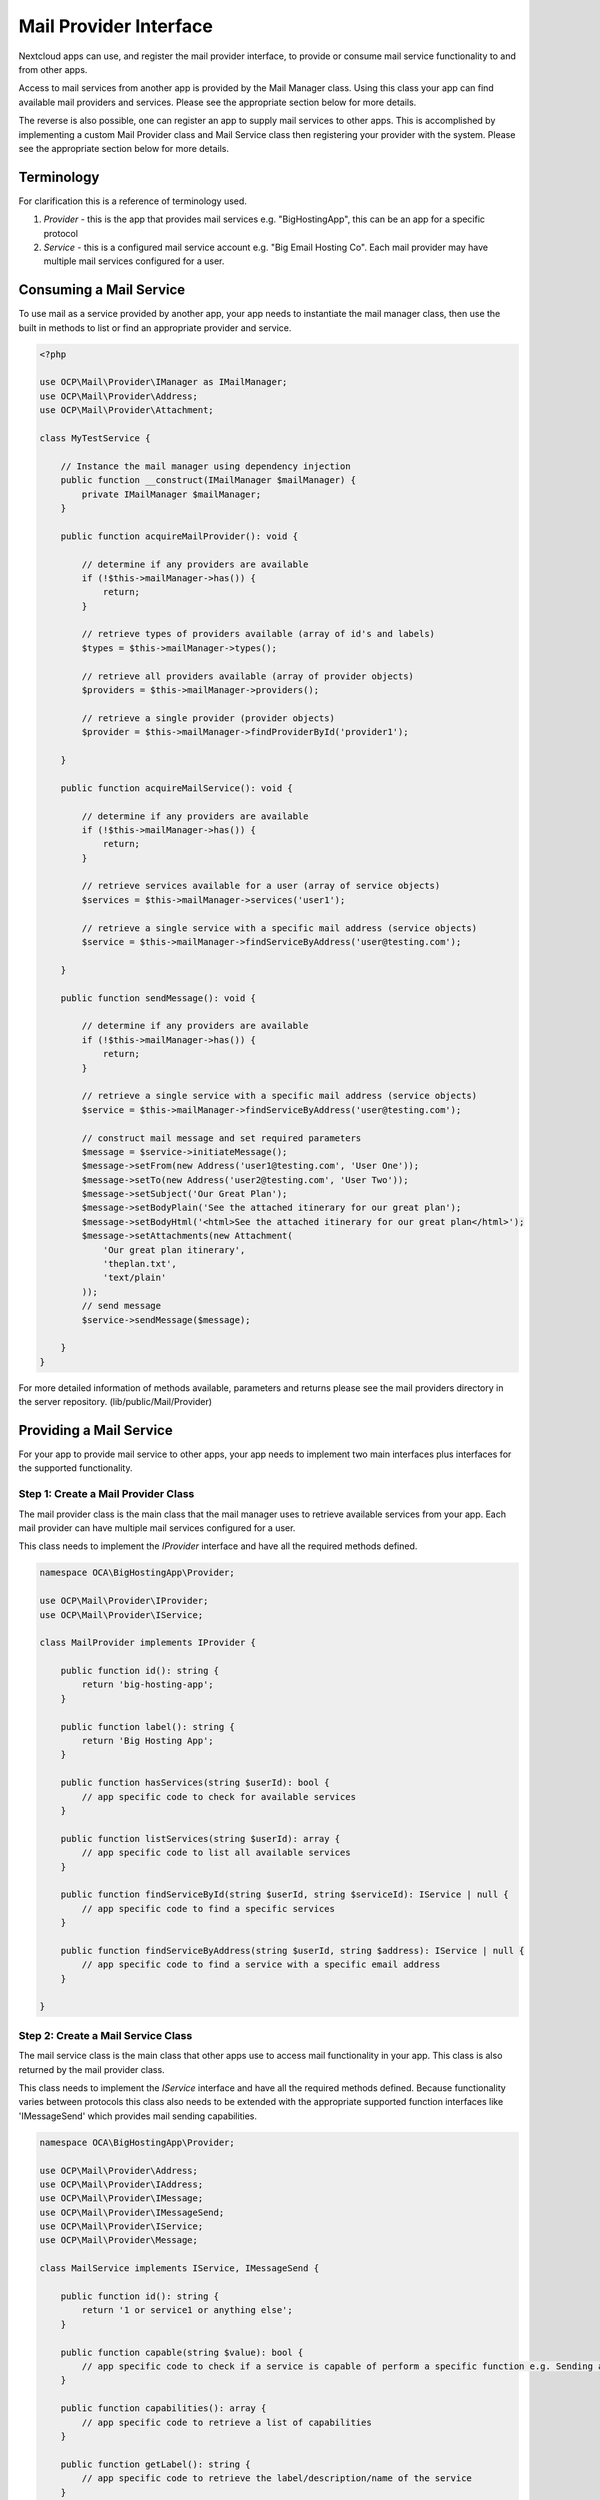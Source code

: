 
.. _mail-providers:

========================================
Mail Provider Interface
========================================

Nextcloud apps can use, and register the mail provider interface, to provide or consume mail service functionality to and from other apps. 

Access to mail services from another app is provided by the Mail Manager class. Using this class your app can find available mail providers and services. Please see the appropriate section below for more details.

The reverse is also possible, one can register an app to supply mail services to other apps. This is accomplished by implementing a custom Mail Provider class and Mail Service class then registering your provider with the system. Please see the appropriate section below for more details.

.. _mail-provider-terminology:

Terminology
-----------

For clarification this is a reference of terminology used.

1. *Provider* - this is the app that provides mail services e.g. "BigHostingApp", this can be an app for a specific protocol
2. *Service* - this is a configured mail service account e.g. "Big Email Hosting Co". Each mail provider may have multiple mail services configured for a user.

.. _mail-provider-consume:

Consuming a Mail Service
------------------------

To use mail as a service provided by another app, your app needs to instantiate the mail manager class, then use the built in methods to list or find an appropriate provider and service.

.. code-block:: php

    <?php

    use OCP\Mail\Provider\IManager as IMailManager;
    use OCP\Mail\Provider\Address;
    use OCP\Mail\Provider\Attachment;

    class MyTestService {

        // Instance the mail manager using dependency injection 
        public function __construct(IMailManager $mailManager) {
            private IMailManager $mailManager;
        }

        public function acquireMailProvider(): void {
            
            // determine if any providers are available
            if (!$this->mailManager->has()) {
                return;
            }
            
            // retrieve types of providers available (array of id's and labels)
            $types = $this->mailManager->types();

            // retrieve all providers available (array of provider objects)
            $providers = $this->mailManager->providers();

            // retrieve a single provider (provider objects)
            $provider = $this->mailManager->findProviderById('provider1');

        }

        public function acquireMailService(): void {
            
            // determine if any providers are available
            if (!$this->mailManager->has()) {
                return;
            }
            
            // retrieve services available for a user (array of service objects)
            $services = $this->mailManager->services('user1');

            // retrieve a single service with a specific mail address (service objects)
            $service = $this->mailManager->findServiceByAddress('user@testing.com');

        }

        public function sendMessage(): void {
            
            // determine if any providers are available
            if (!$this->mailManager->has()) {
                return;
            }
            
            // retrieve a single service with a specific mail address (service objects)
            $service = $this->mailManager->findServiceByAddress('user@testing.com');

            // construct mail message and set required parameters
            $message = $service->initiateMessage();
            $message->setFrom(new Address('user1@testing.com', 'User One'));
            $message->setTo(new Address('user2@testing.com', 'User Two'));
            $message->setSubject('Our Great Plan');
            $message->setBodyPlain('See the attached itinerary for our great plan');
            $message->setBodyHtml('<html>See the attached itinerary for our great plan</html>');
            $message->setAttachments(new Attachment(
                'Our great plan itinerary',
                'theplan.txt',
                'text/plain'
            ));
            // send message
            $service->sendMessage($message);

        }
    }

For more detailed information of methods available, parameters and returns please see the mail providers directory in the server repository. (lib/public/Mail/Provider)

.. _mail-provider-provide:

Providing a Mail Service
------------------------

For your app to provide mail service to other apps, your app needs to implement two main interfaces plus interfaces for the supported functionality.

Step 1: Create a Mail Provider Class
~~~~~~~~~~~~~~~~~~~~~~~~~~~~~~~~~~~~

The mail provider class is the main class that the mail manager uses to retrieve available services from your app. Each mail provider can have multiple mail services configured for a user.

This class needs to implement the `IProvider` interface and have all the required methods defined.

.. code-block:: php

    namespace OCA\BigHostingApp\Provider;

    use OCP\Mail\Provider\IProvider;
    use OCP\Mail\Provider\IService;

    class MailProvider implements IProvider {

        public function id(): string {
            return 'big-hosting-app';
        }

        public function label(): string {
            return 'Big Hosting App';
        }

        public function hasServices(string $userId): bool {
            // app specific code to check for available services
        }

        public function listServices(string $userId): array {
            // app specific code to list all available services
        }

        public function findServiceById(string $userId, string $serviceId): IService | null {
            // app specific code to find a specific services
        }

        public function findServiceByAddress(string $userId, string $address): IService | null {
            // app specific code to find a service with a specific email address
        }

    }

Step 2: Create a Mail Service Class
~~~~~~~~~~~~~~~~~~~~~~~~~~~~~~~~~~~~

The mail service class is the main class that other apps use to access mail functionality in your app. This class is also returned by the mail provider class.

This class needs to implement the `IService` interface and have all the required methods defined. Because functionality varies between protocols this class also needs to be extended with the appropriate supported function interfaces like 'IMessageSend' which provides mail sending capabilities.  

.. code-block:: php
    
    namespace OCA\BigHostingApp\Provider;

    use OCP\Mail\Provider\Address;
    use OCP\Mail\Provider\IAddress;
    use OCP\Mail\Provider\IMessage;
    use OCP\Mail\Provider\IMessageSend;
    use OCP\Mail\Provider\IService;
    use OCP\Mail\Provider\Message;

    class MailService implements IService, IMessageSend {

        public function id(): string {
            return '1 or service1 or anything else';
        }

        public function capable(string $value): bool {
            // app specific code to check if a service is capable of perform a specific function e.g. Sending a Message
        }

        public function capabilities(): array {
            // app specific code to retrieve a list of capabilities
        }

        public function getLabel(): string {
            // app specific code to retrieve the label/description/name of the service
        }

        public function getPrimaryAddress(): IAddress {
            // app specific code to retrieve the primary email address of the service
        }

        public function getSecondaryAddresses(): array {
            // app specific code to retrieve the secondary email addresses (aliases) of the service
        }

        public function initiateMessage(): IMessage {
            // app specific code to create a fresh message e.g message object to send a message or save a message in drafts
        }

        // this function is the extended capabilities added to this class from IMessageSend
        public function sendMessage(IMessage $message, array $option = []): void {
            // app specific code to send a message
        }

    }


Step 3: Register the Mail Provider
~~~~~~~~~~~~~~~~~~~~~~~~~~~~~~~~~~~

The registration is performed at the initial stages of your app being loaded by the Nextcloud system, inside the 'AppInfo/Application.php' file

.. code-block:: php
    
    namespace OCA\BigHostingApp\AppInfo;

    use OCA\BigHostingApp\Provider\MailProvider;
    use OCP\AppFramework\App;
    use OCP\AppFramework\Bootstrap\IRegistrationContext;
    
    class Application extends App {

        public const APP_ID = 'BigHostingApp';

        public function __construct(array $urlParams = []) {
            parent::__construct(self::APP_ID, $urlParams);
        }

        public function register(IRegistrationContext $context): void {

            // Tip: If your app spans multiple version of Nextcloud, we recommend to make sure the method exists with 'method_exists()'
            $context->registerMailProvider(MailProvider::class);

        }

    }